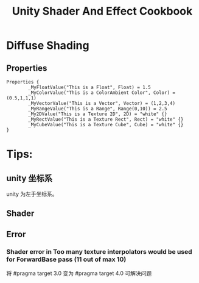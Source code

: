 #+TITLE: Unity Shader And Effect Cookbook
#+OPTIONS: ^:{}
#+OPTIONS: \n:t 
#+HTML_HEAD: <link rel="stylesheet" href="http://orgmode.org/org-manual.css" type="text/css" />

* Diffuse Shading
** Properties
#+BEGIN_SRC 
Properties {
		_MyFloatValue("This is a Float", Float) = 1.5
		_MyColorValue("This is a ColorAmbient Color", Color) = (0.5,1,1,1)
		_MyVectorValue("This is a Vector", Vector) = (1,2,3,4)
		_MyRangeValue("This is a Range", Range(0,10)) = 2.5
		_My2DValue("This is a Texture 2D", 2D) = "white" {}
		_MyRectValue("This is a Texture Rect", Rect) = "white" {}
		_MyCubeValue("This is a Texture Cube", Cube) = "white" {}
}
#+END_SRC
* Tips:
** unity 坐标系
unity 为左手坐标系。
** Shader
** Error  
*** Shader error in Too many texture interpolators would be used for ForwardBase pass (11 out of max 10)
将 #pragma target 3.0 变为 #pragma target 4.0 可解决问题


